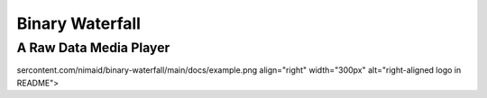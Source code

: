 |Logo| Binary Waterfall
==========================
A Raw Data Media Player
~~~~~~~~~~~~~~~~~~~~~~~~
|Example|







.. |Logo| image:: https://raw.githubusercontent.com/nimaid/binary-waterfall/main/src/binary_waterfall/resources/icon.png
  :height: 25px

.. |Example| image:: https://raw.githubusercontent.com/nimaid/binary-waterfall/main/docs/example.png
  :width: 400
  :alt: Running the program on mspaint.exe
sercontent.com/nimaid/binary-waterfall/main/docs/example.png align="right" width="300px" alt="right-aligned logo in README">